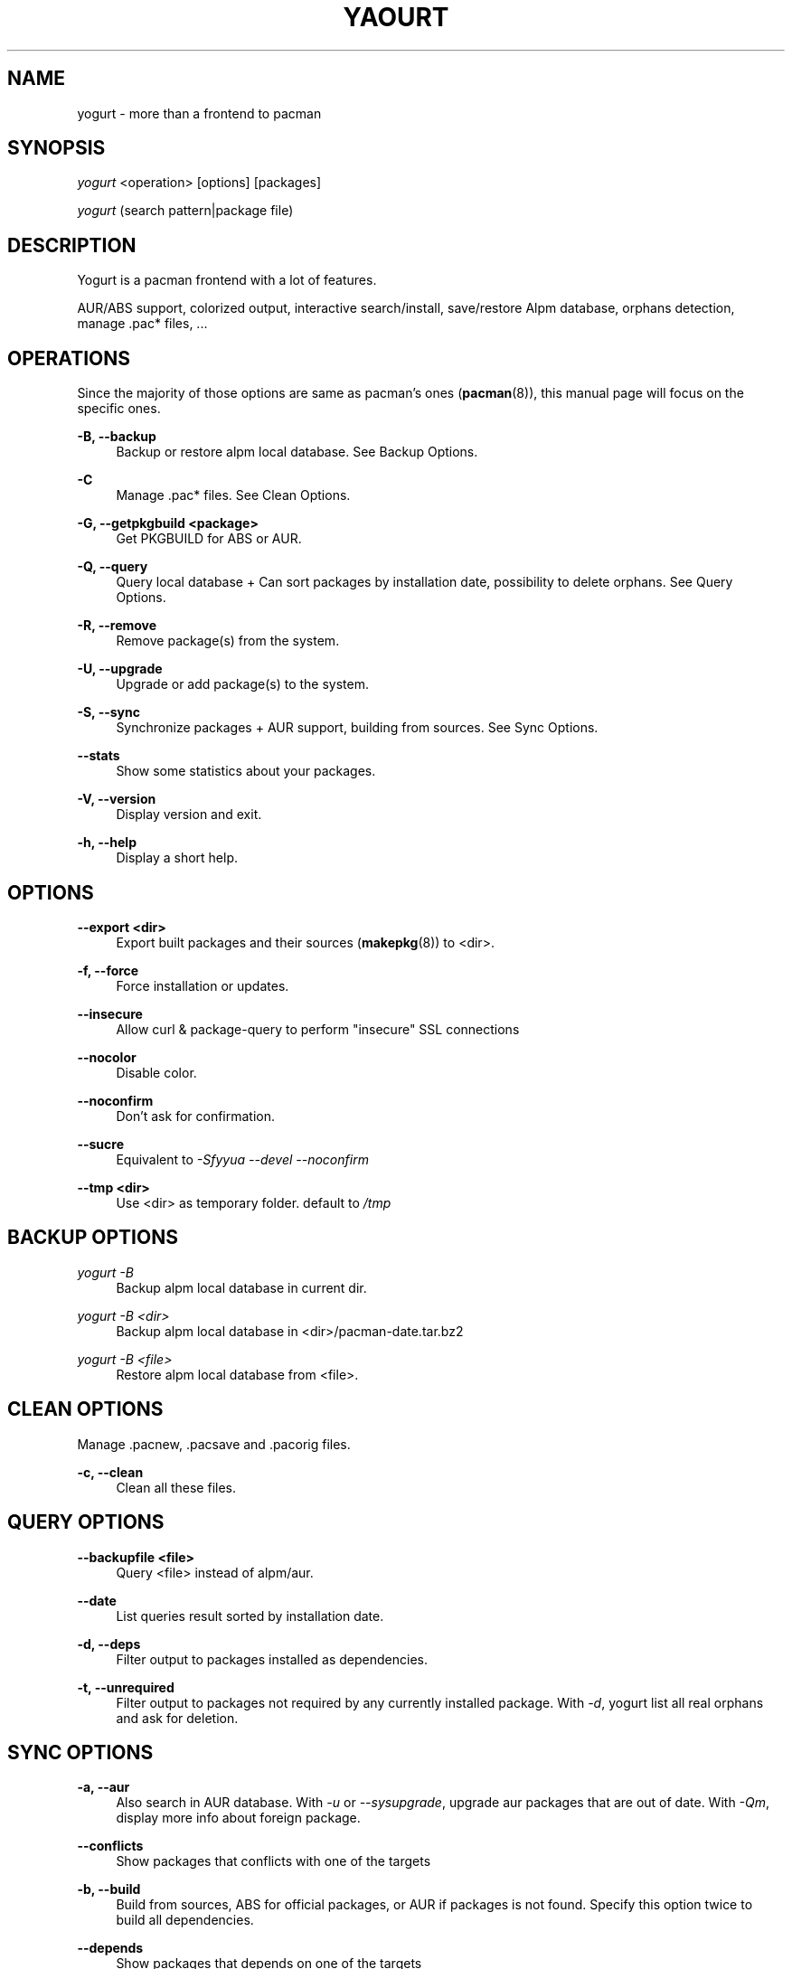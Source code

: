 '\" t
.\"     Title: yogurt
.\"    Author: [see the "Authors" section]
.\" Generator: DocBook XSL Stylesheets v1.77.1 <http://docbook.sf.net/>
.\"      Date: 2012-09-19
.\"    Manual: Yogurt Manual
.\"    Source: Yogurt 1.1
.\"  Language: English
.\"
.TH "YAOURT" "8" "2012\-09\-19" "Yogurt 1\&.1" "Yogurt Manual"
.\" -----------------------------------------------------------------
.\" * Define some portability stuff
.\" -----------------------------------------------------------------
.\" ~~~~~~~~~~~~~~~~~~~~~~~~~~~~~~~~~~~~~~~~~~~~~~~~~~~~~~~~~~~~~~~~~
.\" http://bugs.debian.org/507673
.\" http://lists.gnu.org/archive/html/groff/2009-02/msg00013.html
.\" ~~~~~~~~~~~~~~~~~~~~~~~~~~~~~~~~~~~~~~~~~~~~~~~~~~~~~~~~~~~~~~~~~
.ie \n(.g .ds Aq \(aq
.el       .ds Aq '
.\" -----------------------------------------------------------------
.\" * set default formatting
.\" -----------------------------------------------------------------
.\" disable hyphenation
.nh
.\" disable justification (adjust text to left margin only)
.ad l
.\" -----------------------------------------------------------------
.\" * MAIN CONTENT STARTS HERE *
.\" -----------------------------------------------------------------
.SH "NAME"
yogurt \- more than a frontend to pacman
.SH "SYNOPSIS"
.sp
\fIyogurt\fR <operation> [options] [packages]
.sp
\fIyogurt\fR (search pattern|package file)
.SH "DESCRIPTION"
.sp
Yogurt is a pacman frontend with a lot of features\&.
.sp
AUR/ABS support, colorized output, interactive search/install, save/restore Alpm database, orphans detection, manage \&.pac* files, \&...
.SH "OPERATIONS"
.sp
Since the majority of those options are same as pacman\(cqs ones (\fBpacman\fR(8)), this manual page will focus on the specific ones\&.
.PP
\fB\-B, \-\-backup\fR
.RS 4
Backup or restore alpm local database\&. See
Backup Options\&.
.RE
.PP
\fB\-C\fR
.RS 4
Manage \&.pac* files\&. See
Clean Options\&.
.RE
.PP
\fB\-G, \-\-getpkgbuild <package>\fR
.RS 4
Get PKGBUILD for ABS or AUR\&.
.RE
.PP
\fB\-Q, \-\-query\fR
.RS 4
Query local database + Can sort packages by installation date, possibility to delete orphans\&. See
Query Options\&.
.RE
.PP
\fB\-R, \-\-remove\fR
.RS 4
Remove package(s) from the system\&.
.RE
.PP
\fB\-U, \-\-upgrade\fR
.RS 4
Upgrade or add package(s) to the system\&.
.RE
.PP
\fB\-S, \-\-sync\fR
.RS 4
Synchronize packages + AUR support, building from sources\&. See
Sync Options\&.
.RE
.PP
\fB\-\-stats\fR
.RS 4
Show some statistics about your packages\&.
.RE
.PP
\fB\-V, \-\-version\fR
.RS 4
Display version and exit\&.
.RE
.PP
\fB\-h, \-\-help\fR
.RS 4
Display a short help\&.
.RE
.SH "OPTIONS"
.PP
\fB\-\-export <dir>\fR
.RS 4
Export built packages and their sources (\fBmakepkg\fR(8)) to <dir>\&.
.RE
.PP
\fB\-f, \-\-force\fR
.RS 4
Force installation or updates\&.
.RE
.PP
\fB\-\-insecure\fR
.RS 4
Allow curl & package\-query to perform "insecure" SSL connections
.RE
.PP
\fB\-\-nocolor\fR
.RS 4
Disable color\&.
.RE
.PP
\fB\-\-noconfirm\fR
.RS 4
Don\(cqt ask for confirmation\&.
.RE
.PP
\fB\-\-sucre\fR
.RS 4
Equivalent to
\fI\-Sfyyua \-\-devel \-\-noconfirm\fR
.RE
.PP
\fB\-\-tmp <dir>\fR
.RS 4
Use <dir> as temporary folder\&. default to
\fI/tmp\fR
.RE
.SH "BACKUP OPTIONS"
.PP
\fIyogurt \-B\fR
.RS 4
Backup alpm local database in current dir\&.
.RE
.PP
\fIyogurt \-B <dir>\fR
.RS 4
Backup alpm local database in <dir>/pacman\-date\&.tar\&.bz2
.RE
.PP
\fIyogurt \-B <file>\fR
.RS 4
Restore alpm local database from <file>\&.
.RE
.SH "CLEAN OPTIONS"
.sp
Manage \&.pacnew, \&.pacsave and \&.pacorig files\&.
.PP
\fB\-c, \-\-clean\fR
.RS 4
Clean all these files\&.
.RE
.SH "QUERY OPTIONS"
.PP
\fB\-\-backupfile <file>\fR
.RS 4
Query <file> instead of alpm/aur\&.
.RE
.PP
\fB\-\-date\fR
.RS 4
List queries result sorted by installation date\&.
.RE
.PP
\fB\-d, \-\-deps\fR
.RS 4
Filter output to packages installed as dependencies\&.
.RE
.PP
\fB\-t, \-\-unrequired\fR
.RS 4
Filter output to packages not required by any currently installed package\&. With
\fI\-d\fR, yogurt list all real orphans and ask for deletion\&.
.RE
.SH "SYNC OPTIONS"
.PP
\fB\-a, \-\-aur\fR
.RS 4
Also search in AUR database\&. With
\fI\-u\fR
or
\fI\-\-sysupgrade\fR, upgrade aur packages that are out of date\&. With
\fI\-Qm\fR, display more info about foreign package\&.
.RE
.PP
\fB\-\-conflicts\fR
.RS 4
Show packages that conflicts with one of the targets
.RE
.PP
\fB\-b, \-\-build\fR
.RS 4
Build from sources, ABS for official packages, or AUR if packages is not found\&. Specify this option twice to build all dependencies\&.
.RE
.PP
\fB\-\-depends\fR
.RS 4
Show packages that depends on one of the targets
.RE
.PP
\fB\-\-devel\fR
.RS 4
With
\fI\-u\fR
or
\fI\-\-sysupgrade\fR, search an update for devel packages\&.
.RE
.PP
\fB\-i, \-\-info\fR
.RS 4
Display dependency and other information for a given package\&. This will search through all repositories and AUR database for a matching package\&.
.RE
.PP
\fB\-\-provides\fR
.RS 4
Show packages that provides one of the targets\&.
.RE
.PP
\fB\-\-replaces\fR
.RS 4
Show packages that replaces one of the targets\&.
.RE
.PP
\fB\-u, \-\-sysupgrade\fR
.RS 4
Upgrade all packages that are out of date\&.
.RE
.SH "HANDLING CONFIG FILES"
.sp
With AUTOSAVEBACKUPFILE (\fByogurtrc\fR(5)), yogurt will search and save all files marked as backup\&. These files can be used later with \fIyogurt \-C\fR to automerge current configuration files with new ones\&.
.SH "CONFIGURATION"
.sp
See \fByogurtrc\fR(5) for more details on configuring yogurt using the \fIyogurtrc\fR file\&.
.SH "ENVIRONMENT VARIABLES"
.PP
\fBPACMAN\fR
.RS 4
Set an alternative
\fBpacman\fR(8)
command\&.
.RE
.PP
\fBTMPDIR\fR
.RS 4
Set a temporary folder to use\&.
.RE
.PP
\fBYAOURT_COLORS\fR
.RS 4
Set a user defined colors\&. (see
\fBpackage-query\fR(8))
.RE
.SH "SEE ALSO"
.sp
\fByogurtrc\fR(5), \fBmakepkg\fR(8), \fBpacman\fR(8)
.sp
See the yogurt website at http://archlinux\&.fr/yogurt\-en/ for more info\&.
.SH "BUGS"
.sp
http://bugs\&.archlinux\&.fr
.SH "AUTHORS"
.sp
Julien MISCHKOWITZ <wain@archlinux\&.fr>
.sp
Current maintainers:
.sp
Tuxce <tuxce\&.net@gmail\&.com>
